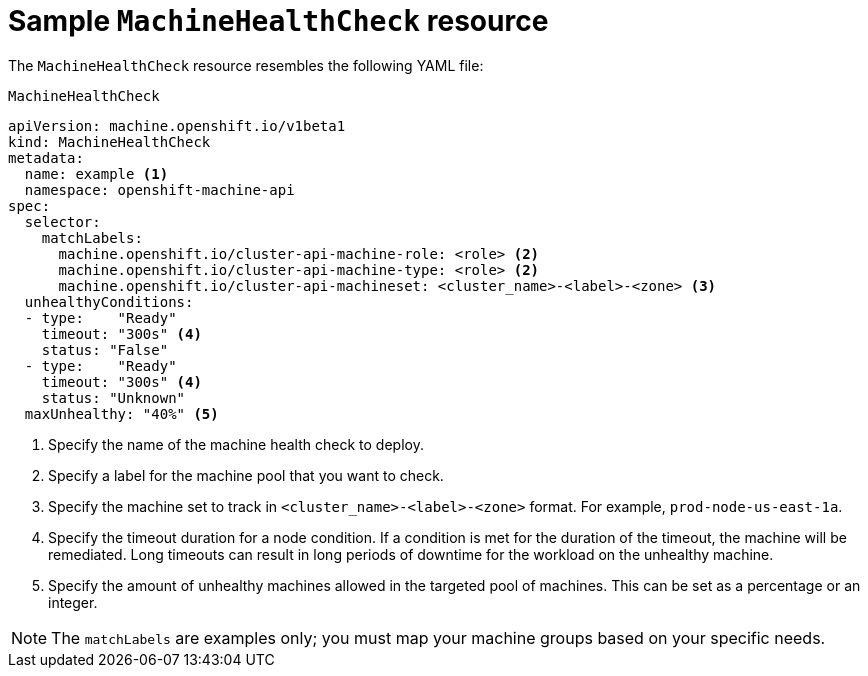 // Module included in the following assemblies:
//
// * machine_management/deploying-machine-health-checks.adoc


[id="machine-health-checks-resource_{context}"]
= Sample `MachineHealthCheck` resource

The `MachineHealthCheck` resource resembles the following YAML file:

.`MachineHealthCheck`
[source,yaml]
----
apiVersion: machine.openshift.io/v1beta1
kind: MachineHealthCheck
metadata:
  name: example <1>
  namespace: openshift-machine-api
spec:
  selector:
    matchLabels:
      machine.openshift.io/cluster-api-machine-role: <role> <2>
      machine.openshift.io/cluster-api-machine-type: <role> <2>
      machine.openshift.io/cluster-api-machineset: <cluster_name>-<label>-<zone> <3>
  unhealthyConditions:
  - type:    "Ready"
    timeout: "300s" <4>
    status: "False"
  - type:    "Ready"
    timeout: "300s" <4>
    status: "Unknown"
  maxUnhealthy: "40%" <5>
----
<1> Specify the name of the machine health check to deploy.
<2> Specify a label for the machine pool that you want to check.
<3> Specify the machine set to track in `<cluster_name>-<label>-<zone>` format. For example, `prod-node-us-east-1a`.
<4> Specify the timeout duration for a node condition. If a condition is met for the duration of the timeout, the machine will be remediated. Long timeouts can result in long periods of downtime for the workload on the unhealthy machine.
<5> Specify the amount of unhealthy machines allowed in the targeted pool of machines. This can be set as a percentage or an integer.

[NOTE]
====
The `matchLabels` are examples only; you must map your machine groups based on your specific needs.
====
